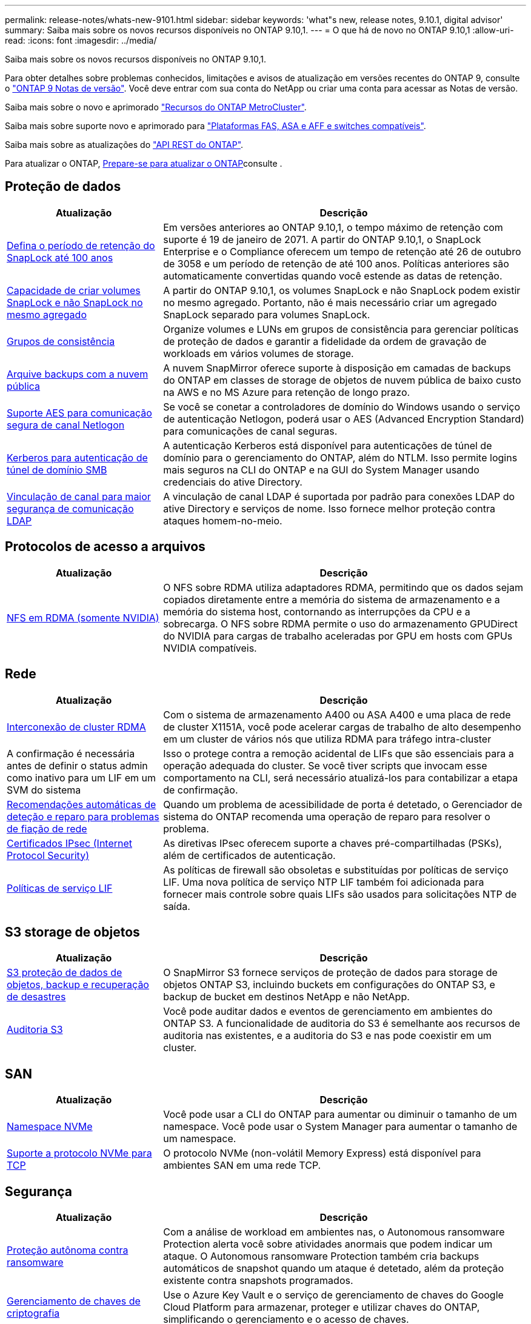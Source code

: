 ---
permalink: release-notes/whats-new-9101.html 
sidebar: sidebar 
keywords: 'what"s new, release notes, 9.10.1, digital advisor' 
summary: Saiba mais sobre os novos recursos disponíveis no ONTAP 9.10,1. 
---
= O que há de novo no ONTAP 9.10,1
:allow-uri-read: 
:icons: font
:imagesdir: ../media/


[role="lead"]
Saiba mais sobre os novos recursos disponíveis no ONTAP 9.10,1.

Para obter detalhes sobre problemas conhecidos, limitações e avisos de atualização em versões recentes do ONTAP 9, consulte o https://library.netapp.com/ecm/ecm_download_file/ECMLP2492508["ONTAP 9 Notas de versão"^]. Você deve entrar com sua conta do NetApp ou criar uma conta para acessar as Notas de versão.

Saiba mais sobre o novo e aprimorado https://docs.netapp.com/us-en/ontap-metrocluster/releasenotes/mcc-new-features.html["Recursos do ONTAP MetroCluster"^].

Saiba mais sobre suporte novo e aprimorado para https://docs.netapp.com/us-en/ontap-systems/whats-new.html["Plataformas FAS, ASA e AFF e switches compatíveis"^].

Saiba mais sobre as atualizações do https://docs.netapp.com/us-en/ontap-automation/whats_new.html["API REST do ONTAP"^].

Para atualizar o ONTAP, xref:../upgrade/create-upgrade-plan.html[Prepare-se para atualizar o ONTAP]consulte .



== Proteção de dados

[cols="30%,70%"]
|===
| Atualização | Descrição 


| xref:../snaplock/set-retention-period-task.html[Defina o período de retenção do SnapLock até 100 anos] | Em versões anteriores ao ONTAP 9.10,1, o tempo máximo de retenção com suporte é 19 de janeiro de 2071. A partir do ONTAP 9.10,1, o SnapLock Enterprise e o Compliance oferecem um tempo de retenção até 26 de outubro de 3058 e um período de retenção de até 100 anos. Políticas anteriores são automaticamente convertidas quando você estende as datas de retenção. 


| xref:../snaplock/set-retention-period-task.html[Capacidade de criar volumes SnapLock e não SnapLock no mesmo agregado] | A partir do ONTAP 9.10,1, os volumes SnapLock e não SnapLock podem existir no mesmo agregado. Portanto, não é mais necessário criar um agregado SnapLock separado para volumes SnapLock. 


| xref:../consistency-groups/index.html[Grupos de consistência] | Organize volumes e LUNs em grupos de consistência para gerenciar políticas de proteção de dados e garantir a fidelidade da ordem de gravação de workloads em vários volumes de storage. 


| xref:../concepts/snapmirror-cloud-backups-object-store-concept.html[Arquive backups com a nuvem pública] | A nuvem SnapMirror oferece suporte à disposição em camadas de backups do ONTAP em classes de storage de objetos de nuvem pública de baixo custo na AWS e no MS Azure para retenção de longo prazo. 


| xref:../authentication/enable-ad-users-groups-access-cluster-svm-task.html[Suporte AES para comunicação segura de canal Netlogon] | Se você se conetar a controladores de domínio do Windows usando o serviço de autenticação Netlogon, poderá usar o AES (Advanced Encryption Standard) para comunicações de canal seguras. 


| xref:../authentication/configure-authentication-tunnel-task.html[Kerberos para autenticação de túnel de domínio SMB] | A autenticação Kerberos está disponível para autenticações de túnel de domínio para o gerenciamento do ONTAP, além do NTLM. Isso permite logins mais seguros na CLI do ONTAP e na GUI do System Manager usando credenciais do ative Directory. 


| xref:../nfs-config/using-ldap-concept.html[Vinculação de canal para maior segurança de comunicação LDAP] | A vinculação de canal LDAP é suportada por padrão para conexões LDAP do ative Directory e serviços de nome. Isso fornece melhor proteção contra ataques homem-no-meio. 
|===


== Protocolos de acesso a arquivos

[cols="30%,70%"]
|===
| Atualização | Descrição 


| xref:../nfs-rdma/index.html[NFS em RDMA (somente NVIDIA)] | O NFS sobre RDMA utiliza adaptadores RDMA, permitindo que os dados sejam copiados diretamente entre a memória do sistema de armazenamento e a memória do sistema host, contornando as interrupções da CPU e a sobrecarga. O NFS sobre RDMA permite o uso do armazenamento GPUDirect do NVIDIA para cargas de trabalho aceleradas por GPU em hosts com GPUs NVIDIA compatíveis. 
|===


== Rede

[cols="30%,70%"]
|===
| Atualização | Descrição 


| xref:../concepts/rdma-concept.html[Interconexão de cluster RDMA] | Com o sistema de armazenamento A400 ou ASA A400 e uma placa de rede de cluster X1151A, você pode acelerar cargas de trabalho de alto desempenho em um cluster de vários nós que utiliza RDMA para tráfego intra-cluster 


| A confirmação é necessária antes de definir o status admin como inativo para um LIF em um SVM do sistema  a| 
Isso o protege contra a remoção acidental de LIFs que são essenciais para a operação adequada do cluster. Se você tiver scripts que invocam esse comportamento na CLI, será necessário atualizá-los para contabilizar a etapa de confirmação.



| xref:../networking/repair_port_reachability.html[Recomendações automáticas de deteção e reparo para problemas de fiação de rede] | Quando um problema de acessibilidade de porta é detetado, o Gerenciador de sistema do ONTAP recomenda uma operação de reparo para resolver o problema. 


| xref:../networking/ipsec-prepare.html[Certificados IPsec (Internet Protocol Security)] | As diretivas IPsec oferecem suporte a chaves pré-compartilhadas (PSKs), além de certificados de autenticação. 


| xref:../networking/lifs_and_service_policies96.html[Políticas de serviço LIF] | As políticas de firewall são obsoletas e substituídas por políticas de serviço LIF. Uma nova política de serviço NTP LIF também foi adicionada para fornecer mais controle sobre quais LIFs são usados para solicitações NTP de saída. 
|===


== S3 storage de objetos

[cols="30%,70%"]
|===
| Atualização | Descrição 


| xref:../s3-snapmirror/index.html[S3 proteção de dados de objetos, backup e recuperação de desastres] | O SnapMirror S3 fornece serviços de proteção de dados para storage de objetos ONTAP S3, incluindo buckets em configurações do ONTAP S3, e backup de bucket em destinos NetApp e não NetApp. 


| xref:../s3-audit/index.html[Auditoria S3] | Você pode auditar dados e eventos de gerenciamento em ambientes do ONTAP S3. A funcionalidade de auditoria do S3 é semelhante aos recursos de auditoria nas existentes, e a auditoria do S3 e nas pode coexistir em um cluster. 
|===


== SAN

[cols="30%,70%"]
|===
| Atualização | Descrição 


| xref:../nvme/resize-namespace-task.html[Namespace NVMe] | Você pode usar a CLI do ONTAP para aumentar ou diminuir o tamanho de um namespace. Você pode usar o System Manager para aumentar o tamanho de um namespace. 


| xref:../concept_nvme_provision_overview.html[Suporte a protocolo NVMe para TCP] | O protocolo NVMe (non-volátil Memory Express) está disponível para ambientes SAN em uma rede TCP. 
|===


== Segurança

[cols="30%,70%"]
|===
| Atualização | Descrição 


| xref:../anti-ransomware/index.html[Proteção autônoma contra ransomware] | Com a análise de workload em ambientes nas, o Autonomous ransomware Protection alerta você sobre atividades anormais que podem indicar um ataque. O Autonomous ransomware Protection também cria backups automáticos de snapshot quando um ataque é detetado, além da proteção existente contra snapshots programados. 


| xref:../encryption-at-rest/manage-keys-azure-google-task.html[Gerenciamento de chaves de criptografia] | Use o Azure Key Vault e o serviço de gerenciamento de chaves do Google Cloud Platform para armazenar, proteger e utilizar chaves do ONTAP, simplificando o gerenciamento e o acesso de chaves. 
|===


== Eficiência de storage

[cols="30%,70%"]
|===
| Atualização | Descrição 


| xref:../volumes/enable-temperature-sensitive-efficiency-concept.html[Eficiência de storage sensível à temperatura] | Você pode ativar a eficiência de storage sensível à temperatura usando o modo "padrão" ou o modo "eficiente" em volumes AFF novos ou existentes. 


| xref:../svm-migrate/index.html[Capacidade de mover SVMs entre clusters sem interrupções] | É possível realocar os SVMs entre clusters físicos do AFF, de uma origem para um destino, para balanceamento de carga, melhorias de performance, atualizações de equipamentos e migrações de data center. 
|===


== Melhorias no gerenciamento de recursos de storage

[cols="30%,70%"]
|===
| Atualização | Descrição 


| xref:../task_nas_file_system_analytics_view.html[Rastreamento de atividade para objetos ativos com File System Analytics (FSA)] | Para melhorar a avaliação de desempenho do sistema, o FSA pode identificar objetos ativos: Arquivos, diretórios, usuários e clientes com maior tráfego e taxa de transferência. 


| xref:../flexcache/global-file-locking-task.html[Bloqueio global de leitura de ficheiros] | Ative um bloqueio de leitura a partir de um único ponto em todos os caches e a origem; artigo afetado na migração. 


| xref:../flexcache/supported-unsupported-features-concept.html[Suporte NFSv4 para FlexCache] | Os volumes FlexCache são compatíveis com o protocolo NFSv4. 


| xref:../flexgroup/supported-unsupported-config-concept.html[Criar clones a partir de volumes FlexGroup existentes] | Você pode criar um volume FlexClone usando volumes FlexGroup existentes. 


| xref:../flexgroup/supported-unsupported-config-concept.html[Converta um FlexVol volume em um FlexGroup em uma fonte de recuperação de desastres da SVM] | Você pode converter o FlexVol volumes em FlexGroup volumes em uma fonte de recuperação de desastre do SVM. 
|===


== Melhorias no gerenciamento de SVM

[cols="30%,70%"]
|===
| Atualização | Descrição 


| xref:../svm-migrate/index.html[Capacidade de mover SVMs entre clusters sem interrupções] | É possível realocar os SVMs entre clusters físicos do AFF, de uma origem para um destino, para balanceamento de carga, melhorias de performance, atualizações de equipamentos e migrações de data center. 
|===


== System Manager

[cols="30%,70%"]
|===
| Atualização | Descrição 


| xref:../task_admin_view_submit_support_cases.html[Ativar o registo de telemetria de desempenho nos registos do System Manager] | Os administradores podem habilitar o Registro de telemetria se tiverem problemas de desempenho com o System Manager e, em seguida, entrar em Contato com o suporte para analisar o problema. 


| xref:../system-admin/manage-licenses-concept.html[Arquivos de licença do NetApp] | Todas as chaves de licença são entregues como arquivos de licença NetApp em vez de chaves de licença individuais de 28 carateres, tornando possível licenciar vários recursos usando um arquivo. 


| xref:../task_admin_update_firmware.html[Atualize o firmware automaticamente] | Os administradores do System Manager podem configurar o ONTAP para atualizar automaticamente o firmware. 


| xref:../task_admin_monitor_risks.html[Analise as recomendações de mitigação de riscos e reconheça os riscos relatados pelo Digital Advisor] | Os usuários do System Manager podem visualizar os riscos relatados pelo Digital Advisor e revisar as recomendações sobre como mitigar os riscos. A partir de 9.10.1, os usuários também podem reconhecer riscos. 


| xref:../error-messages/configure-ems-events-send-email-task.html[Configurar a receção do administrador das notificações de eventos do EMS] | Os administradores do System Manager podem configurar a forma como as notificações de eventos do sistema de Gestão de Eventos (EMS) são entregues para que sejam notificadas sobre problemas do sistema que requerem a sua atenção. 


| xref:../authentication/manage-certificates-sm-task.html[Gerenciar certificados] | Os administradores do System Manager podem gerenciar autoridades de certificação confiáveis, certificados de cliente/servidor e autoridades de certificação locais (integradas). 


| xref:../concept_capacity_measurements_in_sm.html[Use o System Manager para visualizar o histórico do uso da capacidade e prever necessidades futuras de capacidade] | A integração entre o Digital Advisor e o System Manager permite que os administradores visualizem dados sobre tendências históricas de uso de capacidade para clusters. 


| xref:../task_cloud_backup_data_using_cbs.html[Use o Gerenciador do sistema para fazer backup dos dados para o StorageGRID usando o Cloud Backup Service] | Como administrador do Cloud Backup Service, você pode fazer backup no StorageGRID se tiver o Cloud Manager implantado no local. Você também pode arquivar objetos usando o Cloud Backup Service com AWS ou Azure. 


| Melhorias de usabilidade  a| 
Começando com ONTAP 9.10,1, você pode:

* Atribuir políticas de QoS a LUNs em vez do volume pai (VMware, Linux, Windows)
* Editar grupo de políticas de QoS LUN
* Mover um LUN
* Tire um LUN off-line
* Execute uma atualização de imagem do Rolling ONTAP
* Crie um conjunto de portas e vincule-o a um grupo
* Recomendações automáticas de deteção e reparo para problemas de fiação de rede
* Ative ou desative o acesso do cliente ao diretório instantâneo
* Calcule o espaço que pode ser recuperado antes de excluir snapshots
* Acesse alterações de campo disponíveis continuamente em compartilhamentos SMB
* Veja as medições da capacidade utilizando unidades de visualização mais precisas
* Gerencie usuários e grupos específicos de host para Windows e Linux
* Gerir as definições do AutoSupport
* Redimensione volumes como uma ação separada


|===